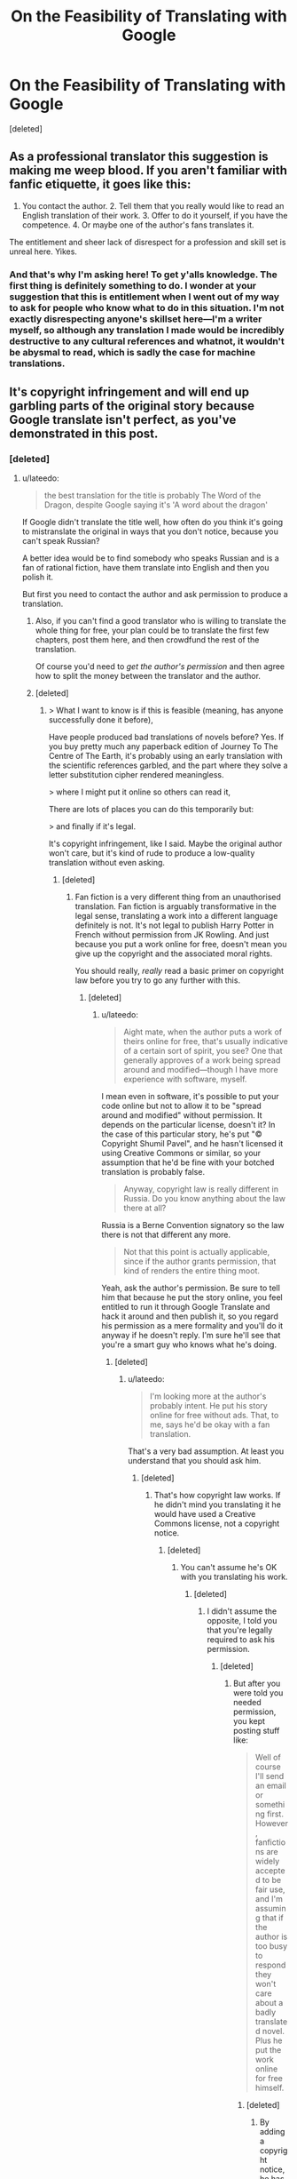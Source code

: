 #+TITLE: On the Feasibility of Translating with Google

* On the Feasibility of Translating with Google
:PROPERTIES:
:Score: 0
:DateUnix: 1581345873.0
:DateShort: 2020-Feb-10
:END:
[deleted]


** As a professional translator this suggestion is making me weep blood. If you aren't familiar with fanfic etiquette, it goes like this:

1. You contact the author. 2. Tell them that you really would like to read an English translation of their work. 3. Offer to do it yourself, if you have the competence. 4. Or maybe one of the author's fans translates it.

The entitlement and sheer lack of disrespect for a profession and skill set is unreal here. Yikes.
:PROPERTIES:
:Author: Pacific_Rimming
:Score: 5
:DateUnix: 1581348301.0
:DateShort: 2020-Feb-10
:END:

*** And that's why I'm asking here! To get y'alls knowledge. The first thing is definitely something to do. I wonder at your suggestion that this is entitlement when I went out of my way to ask for people who know what to do in this situation. I'm not exactly disrespecting anyone's skillset here---I'm a writer myself, so although any translation I made would be incredibly destructive to any cultural references and whatnot, it wouldn't be abysmal to read, which is sadly the case for machine translations.
:PROPERTIES:
:Author: Lightwavers
:Score: 1
:DateUnix: 1581349286.0
:DateShort: 2020-Feb-10
:END:


** It's copyright infringement and will end up garbling parts of the original story because Google translate isn't perfect, as you've demonstrated in this post.
:PROPERTIES:
:Author: lateedo
:Score: 4
:DateUnix: 1581346117.0
:DateShort: 2020-Feb-10
:END:

*** [deleted]
:PROPERTIES:
:Score: -4
:DateUnix: 1581346623.0
:DateShort: 2020-Feb-10
:END:

**** u/lateedo:
#+begin_quote
  the best translation for the title is probably The Word of the Dragon, despite Google saying it's 'A word about the dragon'
#+end_quote

If Google didn't translate the title well, how often do you think it's going to mistranslate the original in ways that you don't notice, because you can't speak Russian?

A better idea would be to find somebody who speaks Russian and is a fan of rational fiction, have them translate into English and then you polish it.

But first you need to contact the author and ask permission to produce a translation.
:PROPERTIES:
:Author: lateedo
:Score: 1
:DateUnix: 1581348858.0
:DateShort: 2020-Feb-10
:END:

***** Also, if you can't find a good translator who is willing to translate the whole thing for free, your plan could be to translate the first few chapters, post them here, and then crowdfund the rest of the translation.

Of course you'd need to /get the author's permission/ and then agree how to split the money between the translator and the author.
:PROPERTIES:
:Author: lateedo
:Score: 1
:DateUnix: 1581349880.0
:DateShort: 2020-Feb-10
:END:


***** [deleted]
:PROPERTIES:
:Score: 0
:DateUnix: 1581349233.0
:DateShort: 2020-Feb-10
:END:

****** > What I want to know is if this is feasible (meaning, has anyone successfully done it before),

Have people produced bad translations of novels before? Yes. If you buy pretty much any paperback edition of Journey To The Centre of The Earth, it's probably using an early translation with the scientific references garbled, and the part where they solve a letter substitution cipher rendered meaningless.

> where I might put it online so others can read it,

There are lots of places you can do this temporarily but:

> and finally if it's legal.

It's copyright infringement, like I said. Maybe the original author won't care, but it's kind of rude to produce a low-quality translation without even asking.
:PROPERTIES:
:Author: lateedo
:Score: 1
:DateUnix: 1581350415.0
:DateShort: 2020-Feb-10
:END:

******* [deleted]
:PROPERTIES:
:Score: 0
:DateUnix: 1581350717.0
:DateShort: 2020-Feb-10
:END:

******** Fan fiction is a very different thing from an unauthorised translation. Fan fiction is arguably transformative in the legal sense, translating a work into a different language definitely is not. It's not legal to publish Harry Potter in French without permission from JK Rowling. And just because you put a work online for free, doesn't mean you give up the copyright and the associated moral rights.

You should really, /really/ read a basic primer on copyright law before you try to go any further with this.
:PROPERTIES:
:Author: lateedo
:Score: 2
:DateUnix: 1581351324.0
:DateShort: 2020-Feb-10
:END:

********* [deleted]
:PROPERTIES:
:Score: 1
:DateUnix: 1581351727.0
:DateShort: 2020-Feb-10
:END:

********** u/lateedo:
#+begin_quote
  Aight mate, when the author puts a work of theirs online for free, that's usually indicative of a certain sort of spirit, you see? One that generally approves of a work being spread around and modified---though I have more experience with software, myself.
#+end_quote

I mean even in software, it's possible to put your code online but not to allow it to be "spread around and modified" without permission. It depends on the particular license, doesn't it? In the case of this particular story, he's put "© Copyright Shumil Pavel", and he hasn't licensed it using Creative Commons or similar, so your assumption that he'd be fine with your botched translation is probably false.

#+begin_quote
  Anyway, copyright law is really different in Russia. Do you know anything about the law there at all?
#+end_quote

Russia is a Berne Convention signatory so the law there is not that different any more.

#+begin_quote
  Not that this point is actually applicable, since if the author grants permission, that kind of renders the entire thing moot.
#+end_quote

Yeah, ask the author's permission. Be sure to tell him that because he put the story online, you feel entitled to run it through Google Translate and hack it around and then publish it, so you regard his permission as a mere formality and you'll do it anyway if he doesn't reply. I'm sure he'll see that you're a smart guy who knows what he's doing.
:PROPERTIES:
:Author: lateedo
:Score: 1
:DateUnix: 1581353206.0
:DateShort: 2020-Feb-10
:END:

*********** [deleted]
:PROPERTIES:
:Score: 1
:DateUnix: 1581353690.0
:DateShort: 2020-Feb-10
:END:

************ u/lateedo:
#+begin_quote
  I'm looking more at the author's probably intent. He put his story online for free without ads. That, to me, says he'd be okay with a fan translation.
#+end_quote

That's a very bad assumption. At least you understand that you should ask him.
:PROPERTIES:
:Author: lateedo
:Score: 1
:DateUnix: 1581355146.0
:DateShort: 2020-Feb-10
:END:

************* [deleted]
:PROPERTIES:
:Score: 1
:DateUnix: 1581356007.0
:DateShort: 2020-Feb-10
:END:

************** That's how copyright law works. If he didn't mind you translating it he would have used a Creative Commons license, not a copyright notice.
:PROPERTIES:
:Author: lateedo
:Score: 1
:DateUnix: 1581356795.0
:DateShort: 2020-Feb-10
:END:

*************** [deleted]
:PROPERTIES:
:Score: 1
:DateUnix: 1581357261.0
:DateShort: 2020-Feb-10
:END:

**************** You can't assume he's OK with you translating his work.
:PROPERTIES:
:Author: lateedo
:Score: 1
:DateUnix: 1581358335.0
:DateShort: 2020-Feb-10
:END:

***************** [deleted]
:PROPERTIES:
:Score: 1
:DateUnix: 1581358612.0
:DateShort: 2020-Feb-10
:END:

****************** I didn't assume the opposite, I told you that you're legally required to ask his permission.
:PROPERTIES:
:Author: lateedo
:Score: 1
:DateUnix: 1581358726.0
:DateShort: 2020-Feb-10
:END:

******************* [deleted]
:PROPERTIES:
:Score: 1
:DateUnix: 1581358998.0
:DateShort: 2020-Feb-10
:END:

******************** But after you were told you needed permission, you kept posting stuff like:

#+begin_quote
  Well of course I'll send an email or something first. However, fanfictions are widely accepted to be fair use, and I'm assuming that if the author is too busy to respond they won't care about a badly translated novel. Plus he put the work online for free himself.
#+end_quote
:PROPERTIES:
:Author: lateedo
:Score: 1
:DateUnix: 1581359222.0
:DateShort: 2020-Feb-10
:END:

********************* [deleted]
:PROPERTIES:
:Score: 1
:DateUnix: 1581359568.0
:DateShort: 2020-Feb-10
:END:

********************** By adding a copyright notice, he has indicated his intent to control the copyright on his work. So you should definitely ask him before publishing a translation.
:PROPERTIES:
:Author: lateedo
:Score: 1
:DateUnix: 1581359692.0
:DateShort: 2020-Feb-10
:END:

*********************** [deleted]
:PROPERTIES:
:Score: 1
:DateUnix: 1581360031.0
:DateShort: 2020-Feb-10
:END:

************************ If he had intended to authorise derivative works he would have used a different license, not a standard copyright notice.
:PROPERTIES:
:Author: lateedo
:Score: 1
:DateUnix: 1581360153.0
:DateShort: 2020-Feb-10
:END:

************************* [deleted]
:PROPERTIES:
:Score: 1
:DateUnix: 1581360415.0
:DateShort: 2020-Feb-10
:END:

************************** u/lateedo:
#+begin_quote
  •A single sentence that implies he's of this position based on the letter of the law.
#+end_quote

A copyright notice isn't “implying” his position, it's saying he claims copyright to his work. Make sure you ask permission!
:PROPERTIES:
:Author: lateedo
:Score: 1
:DateUnix: 1581360830.0
:DateShort: 2020-Feb-10
:END:

*************************** [deleted]
:PROPERTIES:
:Score: 1
:DateUnix: 1581361012.0
:DateShort: 2020-Feb-10
:END:

**************************** If his personal view was that he was OK with a translation, he'd have put something about that next to the copyright notice he chose to add.

Adding a copyright notice indicates his intent to control his copyright. He would have copyright in the work even without the notice, so choosing to add one is good evidence that he doesn't want the work to be in the public domain.

So, I hope you will now understand why you should seek and receive permission before publishing any translation of this work.
:PROPERTIES:
:Author: lateedo
:Score: 1
:DateUnix: 1581361342.0
:DateShort: 2020-Feb-10
:END:

***************************** [deleted]
:PROPERTIES:
:Score: 1
:DateUnix: 1581361513.0
:DateShort: 2020-Feb-10
:END:

****************************** I think you know that's a very silly argument.

So in summary: what you propose in your post is copyright infringement. You must get permission from the author of the original work.
:PROPERTIES:
:Author: lateedo
:Score: 1
:DateUnix: 1581361699.0
:DateShort: 2020-Feb-10
:END:

******************************* [deleted]
:PROPERTIES:
:Score: 1
:DateUnix: 1581361748.0
:DateShort: 2020-Feb-10
:END:

******************************** Don't forget to ask him before you publish your translation!
:PROPERTIES:
:Author: lateedo
:Score: 1
:DateUnix: 1581362346.0
:DateShort: 2020-Feb-10
:END:

********************************* [deleted]
:PROPERTIES:
:Score: 1
:DateUnix: 1581362500.0
:DateShort: 2020-Feb-10
:END:

********************************** I'm glad you understand now.
:PROPERTIES:
:Author: lateedo
:Score: 1
:DateUnix: 1581362564.0
:DateShort: 2020-Feb-10
:END:


** It is really Word about the Dragon, because old Russian used "слово" as "tale". Google translate is awful. Smartcat has good engine, but you will need editing anyway. Good translation is hard and costly, your best bet is to find an interested bilingual fan.
:PROPERTIES:
:Author: PreFollower
:Score: 3
:DateUnix: 1581347388.0
:DateShort: 2020-Feb-10
:END:

*** [deleted]
:PROPERTIES:
:Score: 1
:DateUnix: 1581349416.0
:DateShort: 2020-Feb-10
:END:

**** So I ran a random chapter through Google Translate to get an idea of what the story was like. I have never seen something that seems more likely to appeal to [[/r/rational][r/rational]]:

#+begin_quote
  So again: why can't I exist? First i don't I fit into the laws of physics and biology. With a mass of five tons and scope wings ten meters I should not fly. And I'm flying. Ok let me I can fly (what am I doing now?), but I have to fly at speed no less than four hundred kilometers per hour. I have landing speed should be three hundred kilometers, like a jet fighter, and I I can hang in place like a helicopter. And how do I know about jet fighter jets? There are none in this world. And for a long time will not be. Again distracted. It should be in order. Information is the third. Biology Secondly. And physics is in the first place. Over there, right on course, physical the phenomenon is outlined. Transition of electrostatics to electrodynamics. With the rain and roar. Fucks me with lightning now, and fly by all the laws physics. Vertically down. Freshly fried and appetizing, with crisp. From a height of a thousand feet. Or three hundred meters. Or three hundred thirty yards. Can elephants fly? Show me the flying elephant and I I'll eat my tail. On the other hand, when I take off, there are branches on the trees breaks off by the wind. A cubic meter of air weighs less than one and a half kilograms. The area of ​​my wing is not more than fifteen to eighteen meters. On two wings - thirty meters. And five tons. Almost two hundred kilograms per meter. On a thin membrane. And a maximum of four strokes per second. No by I cannot fly the normal laws of physics.
#+end_quote

A dragon ruminating on why its existence violates the laws of science is extremely [[/r/rational]]. I really think you could crowdsource a translation for this.
:PROPERTIES:
:Author: lateedo
:Score: 1
:DateUnix: 1581350730.0
:DateShort: 2020-Feb-10
:END:

***** [deleted]
:PROPERTIES:
:Score: 1
:DateUnix: 1581351309.0
:DateShort: 2020-Feb-10
:END:

****** Well, you've only posted asking about machine translating, you haven't actually posted asking for a human translator to help you, so it's kind of weird to complain "nobody's volunteering".

And this sub is a good place to crowdsource the translation, but it's not necessarily the best place to find a translator. Why don't you try asking where the best place to find a translator is (after you've contacted the author to get permission)? It's not like there is no precedent for people [[https://www.lesswrong.com/posts/aKCa4J4n4xWLHEoeZ/rationalist-lord-of-the-rings-fanfiction-newly-translated][translating rationalist works from Russian into English]]
:PROPERTIES:
:Author: lateedo
:Score: 1
:DateUnix: 1581352240.0
:DateShort: 2020-Feb-10
:END:

******* [deleted]
:PROPERTIES:
:Score: 1
:DateUnix: 1581352419.0
:DateShort: 2020-Feb-10
:END:

******** u/lateedo:
#+begin_quote
  It's more like, I doubt anyone here is going to volunteer, seeing as the story has already been mentioned as per my original post in this subreddit, and no one exactly jumped up to do it.
#+end_quote

So because nobody volunteered to translate it on your post asking for suggestions of stories to read, you think that's good evidence that nobody would volunteer to translate it?

#+begin_quote
  Anyway, in my experience if you really want something to happen, doing it yourself can't hurt. Sure, the quality won't be the best, but it's not like I have the sole monopoly on translations.
#+end_quote

Well you know who does have a legal monopoly on translations - the original author.

Why don't you just use DeepL to translate and read the story, and forget the part about translating it and publishing it? That would be the best for everyone.
:PROPERTIES:
:Author: lateedo
:Score: 1
:DateUnix: 1581353573.0
:DateShort: 2020-Feb-10
:END:

********* [deleted]
:PROPERTIES:
:Score: 1
:DateUnix: 1581354007.0
:DateShort: 2020-Feb-10
:END:

********** You've spewed all kinds of completely wrong ideas about copyright on this thread, like because he put it up online for free, that means you're legally allowed to translate it. Multiple people have tried to point out how misguided you are in your approach to this. I'm glad you've finally got the message that permission is required, but please don't abuse me for just correcting you on the facts.

#+begin_quote
  You keep bringing up the legal side of things
#+end_quote

You literally asked if it was legal in your OP.
:PROPERTIES:
:Author: lateedo
:Score: 1
:DateUnix: 1581355336.0
:DateShort: 2020-Feb-10
:END:

*********** [deleted]
:PROPERTIES:
:Score: 1
:DateUnix: 1581356164.0
:DateShort: 2020-Feb-10
:END:

************ But you keep on disputing the correct answers you get. You're still arguing that it's legal to translate it because he put it up for free online.
:PROPERTIES:
:Author: lateedo
:Score: 1
:DateUnix: 1581356673.0
:DateShort: 2020-Feb-10
:END:

************* [deleted]
:PROPERTIES:
:Score: 1
:DateUnix: 1581357057.0
:DateShort: 2020-Feb-10
:END:

************** We're not talking about modifying it for personal use, though; you want to modify it and then publish it and that's what you're asking about.
:PROPERTIES:
:Author: lateedo
:Score: 1
:DateUnix: 1581358428.0
:DateShort: 2020-Feb-10
:END:

*************** [deleted]
:PROPERTIES:
:Score: 1
:DateUnix: 1581358648.0
:DateShort: 2020-Feb-10
:END:

**************** He put a copyright notice on the work, and not a Creative Commons license authorising derivative works, so the authorial intent is clear: he doesn't authorise you to translate his work without asking. If you'd come into this with even a remedial level understanding of copyright law, I wouldn't have to explain this to you.
:PROPERTIES:
:Author: lateedo
:Score: 1
:DateUnix: 1581358855.0
:DateShort: 2020-Feb-10
:END:

***************** [deleted]
:PROPERTIES:
:Score: 1
:DateUnix: 1581359150.0
:DateShort: 2020-Feb-10
:END:

****************** There's no need to try to understand different types of licenses. He doesn't specify a more permissive license, so copyright law means that you're not allowed to publish a translation of his work without permission. I hope you understand that now.
:PROPERTIES:
:Author: lateedo
:Score: 1
:DateUnix: 1581359389.0
:DateShort: 2020-Feb-10
:END:

******************* [deleted]
:PROPERTIES:
:Score: 1
:DateUnix: 1581359645.0
:DateShort: 2020-Feb-10
:END:

******************** He has indicated his intent by adding a copyright notice and not, for example, adding a notice saying “I am putting this work into the public domain so it's OK for you to publish a translation.” So both law and authorial intent mean that you need to ask his permission. It doesn't matter that the work is published online, or that he is in Russia. Also, a translation is not a “fan fiction”.
:PROPERTIES:
:Author: lateedo
:Score: 1
:DateUnix: 1581359879.0
:DateShort: 2020-Feb-10
:END:

********************* [deleted]
:PROPERTIES:
:Score: 1
:DateUnix: 1581360181.0
:DateShort: 2020-Feb-10
:END:

********************** As long as you understand that you do need to ask him permission before you publish a translation of his work. I'm concerned you don't, because you raised all those unrelated concepts as reasons why you don't need permission. You definitely do, so you should make sure to ask him.
:PROPERTIES:
:Author: lateedo
:Score: 1
:DateUnix: 1581360359.0
:DateShort: 2020-Feb-10
:END:

*********************** [deleted]
:PROPERTIES:
:Score: 1
:DateUnix: 1581360465.0
:DateShort: 2020-Feb-10
:END:

************************ u/lateedo:
#+begin_quote
  Well of course I'll send an email or something first. However, fanfictions are widely accepted to be fair use, and I'm assuming that if the author is too busy to respond they won't care about a badly translated novel. Plus he put the work online for free himself.
#+end_quote
:PROPERTIES:
:Author: lateedo
:Score: 1
:DateUnix: 1581360713.0
:DateShort: 2020-Feb-10
:END:

************************* So you just mentioned that he put the work free online as “a tangent”? Even though you linked to it in your post, so we already know that?

Look, it's OK that you didn't understand copyright law. The important thing is that now you know you need his permission. You are going to ask his permission, right? And not assume that if you don't hear back it's OK?
:PROPERTIES:
:Author: lateedo
:Score: 1
:DateUnix: 1581361153.0
:DateShort: 2020-Feb-10
:END:


** Not directly related but it's probably better to use [[https://www.deepl.com/translator][DeepL]] rather than Google for machine translations. I find DeepL gives much better translations though I haven't tested it with Russian yet.
:PROPERTIES:
:Author: Hypervisor
:Score: 2
:DateUnix: 1581347099.0
:DateShort: 2020-Feb-10
:END:


** If you actually go for it, try using DeepL. I haven't tried it for Russian, but in the languages I tested, it's way better than Google.
:PROPERTIES:
:Author: hojava
:Score: 2
:DateUnix: 1581347498.0
:DateShort: 2020-Feb-10
:END:


** Just my two cents: the title indeed means "A word about the dragon" - though, given that the dragon seems to be the narrator, "The Word of the Dragon" could be a valid adaptation (I haven't read it, so can't say much more).
:PROPERTIES:
:Author: Transcendent_One
:Score: 2
:DateUnix: 1581347673.0
:DateShort: 2020-Feb-10
:END:


** You could try asking for more information/suggestions in the Novel Updates forums? Novel Updates hosts links to translated chapters of many fictions, largely Chinese and Japanese, and among which a good number of translations are similarly touched-up machine translations. Quality varies. In any case, presumably the people in their forums might be more familiar with the ethical, legal, logistical, and/or other aspects of this proposition?
:PROPERTIES:
:Author: MultipartiteMind
:Score: 2
:DateUnix: 1581349608.0
:DateShort: 2020-Feb-10
:END:

